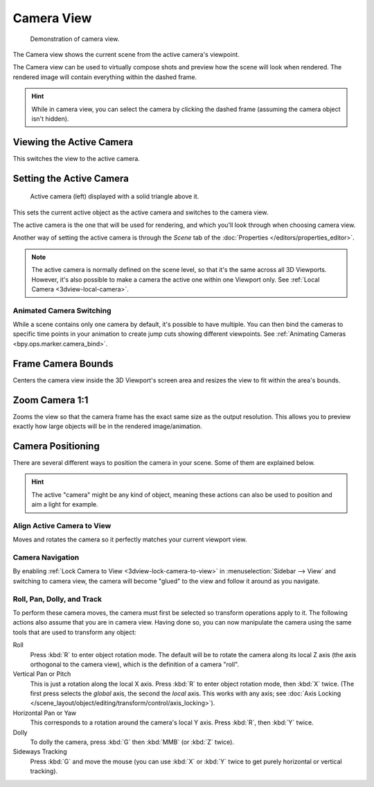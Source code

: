 .. _3dview-camera-navigate:

***********
Camera View
***********

.. figure:: /images/editors_3dview_navigate_camera-view_example.png

   Demonstration of camera view.

The Camera view shows the current scene from the active camera's viewpoint.

The Camera view can be used to virtually compose shots and preview how the scene will look when rendered.
The rendered image will contain everything within the dashed frame.

.. seealso::

   :doc:`Camera Settings </render/cameras>` for details on how camera settings are used for display and rendering.

.. hint::

   While in camera view, you can select the camera by clicking the dashed frame
   (assuming the camera object isn't hidden).


Viewing the Active Camera
=========================

.. reference::

   :Mode:      All Modes
   :Menu:      :menuselection:`View --> Cameras --> Active Camera`, :menuselection:`View --> Viewpoint --> Camera`
   :Shortcut:  :kbd:`Numpad0`

This switches the view to the active camera.


Setting the Active Camera
=========================

.. reference::

   :Mode:      Object Mode
   :Menu:      :menuselection:`View --> Cameras --> Set Active Object as Camera`
   :Shortcut:  :kbd:`Ctrl-Numpad0`

.. figure:: /images/editors_3dview_navigate_camera-view_cameras.png

   Active camera (left) displayed with a solid triangle above it.

This sets the current active object as the active camera and switches to the camera view.

The active camera is the one that will be used for rendering,
and which you'll look through when choosing camera view.

Another way of setting the active camera is through the *Scene* tab of the
:doc:`Properties </editors/properties_editor>`.

.. note::

   The active camera is normally defined on the scene level, so that it's the same
   across all 3D Viewports. However, it's also possible to make a camera
   the active one within one Viewport only.
   See :ref:`Local Camera <3dview-local-camera>`.


Animated Camera Switching
-------------------------

While a scene contains only one camera by default, it's possible to have multiple.
You can then bind the cameras to specific time points in your animation
to create jump cuts showing different viewpoints.
See :ref:`Animating Cameras <bpy.ops.marker.camera_bind>`.


.. _bpy.ops.view3d.view_center_camera:

Frame Camera Bounds
===================

.. reference::

   :Mode:      All Modes
   :Menu:      :menuselection:`View --> Cameras --> Frame Camera Bounds`
   :Shortcut:  :kbd:`Home`

Centers the camera view inside the 3D Viewport's screen area
and resizes the view to fit within the area's bounds.


Zoom Camera 1:1
===============

.. reference::

   :Mode:      All Modes
   :Menu:      :menuselection:`View --> Navigation --> Zoom Camera 1:1`

Zooms the view so that the camera frame has the exact same size
as the output resolution. This allows you to preview exactly how large
objects will be in the rendered image/animation.

Camera Positioning
==================

There are several different ways to position the camera in your scene.
Some of them are explained below.

.. hint::

   The active "camera" might be any kind of object,
   meaning these actions can also be used to position and aim a light for example.


Align Active Camera to View
---------------------------

.. reference::

   :Mode:      Object Mode
   :Menu:      :menuselection:`View --> Align View --> Align Active Camera to View`
   :Shortcut:  :kbd:`Ctrl-Alt-Numpad0`

Moves and rotates the camera so it perfectly matches your current viewport view.


Camera Navigation
-----------------

By enabling :ref:`Lock Camera to View <3dview-lock-camera-to-view>` in
:menuselection:`Sidebar --> View` and switching to camera view,
the camera will become "glued" to the view and follow it around as you navigate.

.. seealso::

   :ref:`Fly/Walk Navigation <3dview-fly-walk>` for first person navigation that moves the active camera too.


Roll, Pan, Dolly, and Track
---------------------------

To perform these camera moves, the camera must first be selected so transform operations apply to it.
The following actions also assume that you are in camera view.
Having done so, you can now manipulate the camera using the same tools that are used to transform any object:

Roll
   Press :kbd:`R` to enter object rotation mode. The default will be to rotate the camera along its local Z axis
   (the axis orthogonal to the camera view), which is the definition of a camera "roll".
Vertical Pan or Pitch
   This is just a rotation along the local X axis. Press :kbd:`R` to enter object rotation mode,
   then :kbd:`X` twice. (The first press selects the *global* axis, the second the *local* axis.
   This works with any axis; see :doc:`Axis Locking </scene_layout/object/editing/transform/control/axis_locking>`).
Horizontal Pan or Yaw
   This corresponds to a rotation around the camera's local Y axis.
   Press :kbd:`R`, then :kbd:`Y` twice.
Dolly
   To dolly the camera, press :kbd:`G` then :kbd:`MMB` (or :kbd:`Z` twice).
Sideways Tracking
   Press :kbd:`G` and move the mouse (you can use :kbd:`X` or :kbd:`Y` twice
   to get purely horizontal or vertical tracking).
